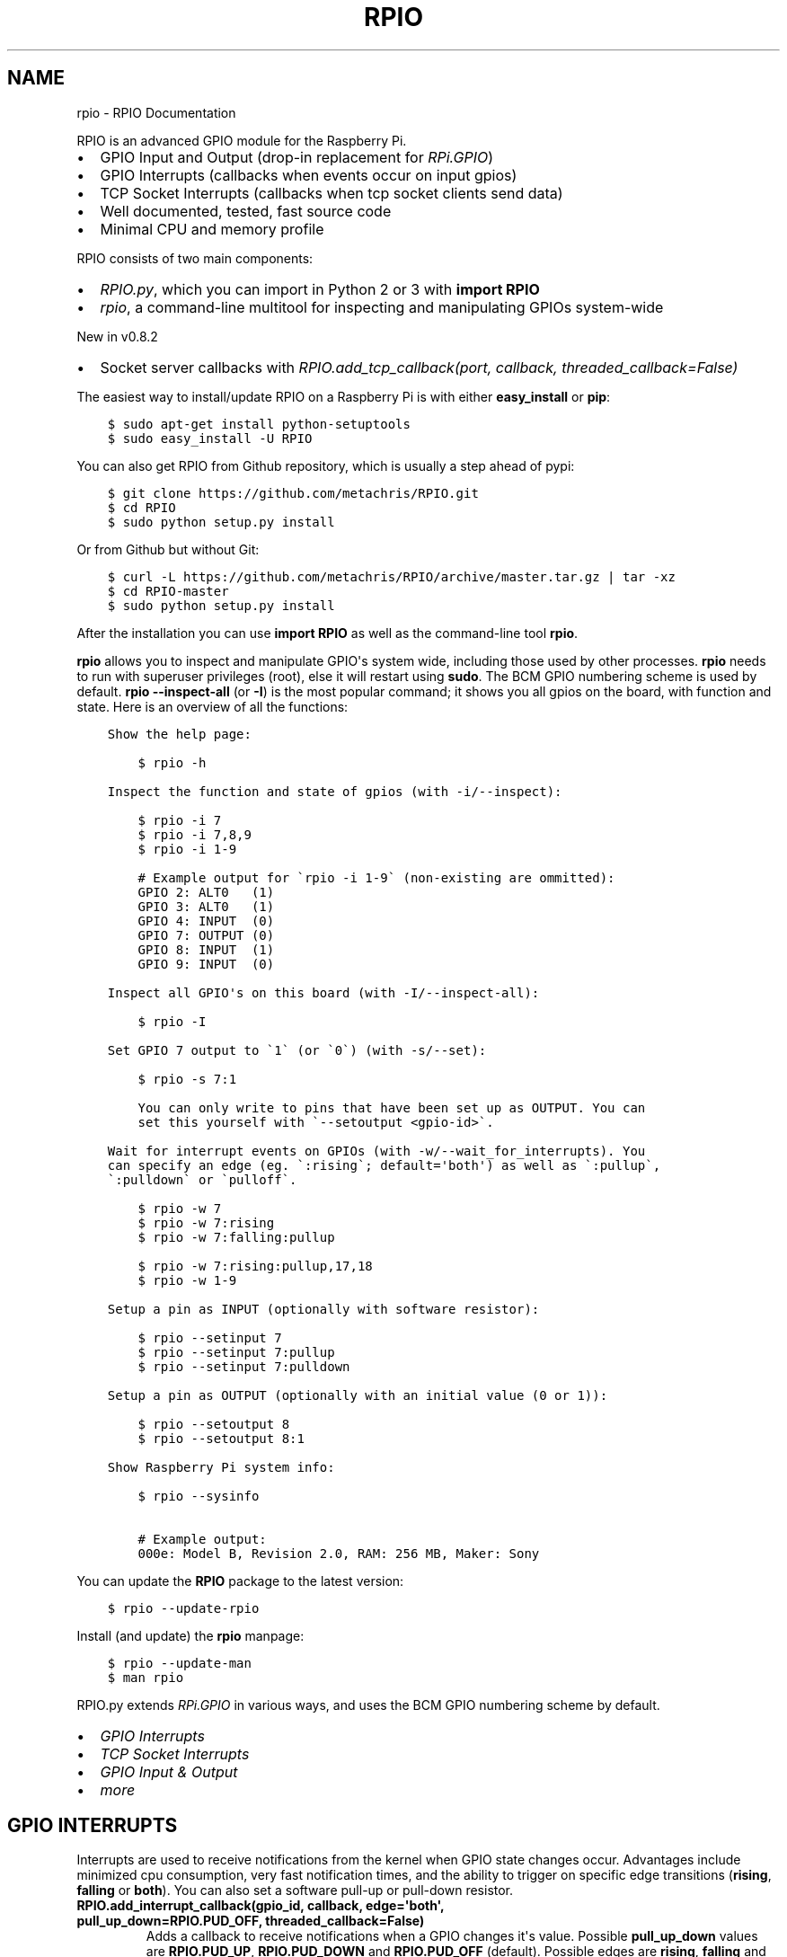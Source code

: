 .TH "RPIO" "1" "February 28, 2013" "0.8.3" "RPIO"
.SH NAME
rpio \- RPIO Documentation
.
.nr rst2man-indent-level 0
.
.de1 rstReportMargin
\\$1 \\n[an-margin]
level \\n[rst2man-indent-level]
level margin: \\n[rst2man-indent\\n[rst2man-indent-level]]
-
\\n[rst2man-indent0]
\\n[rst2man-indent1]
\\n[rst2man-indent2]
..
.de1 INDENT
.\" .rstReportMargin pre:
. RS \\$1
. nr rst2man-indent\\n[rst2man-indent-level] \\n[an-margin]
. nr rst2man-indent-level +1
.\" .rstReportMargin post:
..
.de UNINDENT
. RE
.\" indent \\n[an-margin]
.\" old: \\n[rst2man-indent\\n[rst2man-indent-level]]
.nr rst2man-indent-level -1
.\" new: \\n[rst2man-indent\\n[rst2man-indent-level]]
.in \\n[rst2man-indent\\n[rst2man-indent-level]]u
..
.\" Man page generated from reStructuredText.
.
.sp
RPIO is an advanced GPIO module for the Raspberry Pi.
.INDENT 0.0
.IP \(bu 2
GPIO Input and Output (drop\-in replacement for \fI\%RPi.GPIO\fP)
.IP \(bu 2
GPIO Interrupts (callbacks when events occur on input gpios)
.IP \(bu 2
TCP Socket Interrupts (callbacks when tcp socket clients send data)
.IP \(bu 2
Well documented, tested, fast source code
.IP \(bu 2
Minimal CPU and memory profile
.UNINDENT
.sp
RPIO consists of two main components:
.INDENT 0.0
.IP \(bu 2
\fI\%RPIO.py\fP, which you can import in Python 2 or 3 with \fBimport RPIO\fP
.IP \(bu 2
\fI\%rpio\fP, a command\-line multitool for inspecting and manipulating GPIOs system\-wide
.UNINDENT
.sp
New in v0.8.2
.INDENT 0.0
.IP \(bu 2
Socket server callbacks with \fI\%RPIO.add_tcp_callback(port, callback, threaded_callback=False)\fP
.UNINDENT
.sp
The easiest way to install/update RPIO on a Raspberry Pi is with either \fBeasy_install\fP or \fBpip\fP:
.INDENT 0.0
.INDENT 3.5
.sp
.nf
.ft C
$ sudo apt\-get install python\-setuptools
$ sudo easy_install \-U RPIO
.ft P
.fi
.UNINDENT
.UNINDENT
.sp
You can also get RPIO from Github repository, which is usually a step ahead of pypi:
.INDENT 0.0
.INDENT 3.5
.sp
.nf
.ft C
$ git clone https://github.com/metachris/RPIO.git
$ cd RPIO
$ sudo python setup.py install
.ft P
.fi
.UNINDENT
.UNINDENT
.sp
Or from Github but without Git:
.INDENT 0.0
.INDENT 3.5
.sp
.nf
.ft C
$ curl \-L https://github.com/metachris/RPIO/archive/master.tar.gz | tar \-xz
$ cd RPIO\-master
$ sudo python setup.py install
.ft P
.fi
.UNINDENT
.UNINDENT
.sp
After the installation you can use \fBimport RPIO\fP as well as the command\-line tool \fBrpio\fP.
.sp
\fBrpio\fP allows you to inspect and manipulate GPIO\(aqs system wide, including those used by other processes.
\fBrpio\fP needs to run with superuser privileges (root), else it will restart using \fBsudo\fP. The BCM GPIO numbering
scheme is used by default. \fBrpio \-\-inspect\-all\fP (or \fB\-I\fP) is the most popular command; it shows you all gpios
on the board, with function and state. Here is an overview of all the functions:
.INDENT 0.0
.INDENT 3.5
.sp
.nf
.ft C
Show the help page:

    $ rpio \-h

Inspect the function and state of gpios (with \-i/\-\-inspect):

    $ rpio \-i 7
    $ rpio \-i 7,8,9
    $ rpio \-i 1\-9

    # Example output for \(garpio \-i 1\-9\(ga (non\-existing are ommitted):
    GPIO 2: ALT0   (1)
    GPIO 3: ALT0   (1)
    GPIO 4: INPUT  (0)
    GPIO 7: OUTPUT (0)
    GPIO 8: INPUT  (1)
    GPIO 9: INPUT  (0)

Inspect all GPIO\(aqs on this board (with \-I/\-\-inspect\-all):

    $ rpio \-I

Set GPIO 7 output to \(ga1\(ga (or \(ga0\(ga) (with \-s/\-\-set):

    $ rpio \-s 7:1

    You can only write to pins that have been set up as OUTPUT. You can
    set this yourself with \(ga\-\-setoutput <gpio\-id>\(ga.

Wait for interrupt events on GPIOs (with \-w/\-\-wait_for_interrupts). You
can specify an edge (eg. \(ga:rising\(ga; default=\(aqboth\(aq) as well as \(ga:pullup\(ga,
\(ga:pulldown\(ga or \(gapulloff\(ga.

    $ rpio \-w 7
    $ rpio \-w 7:rising
    $ rpio \-w 7:falling:pullup

    $ rpio \-w 7:rising:pullup,17,18
    $ rpio \-w 1\-9

Setup a pin as INPUT (optionally with software resistor):

    $ rpio \-\-setinput 7
    $ rpio \-\-setinput 7:pullup
    $ rpio \-\-setinput 7:pulldown

Setup a pin as OUTPUT (optionally with an initial value (0 or 1)):

    $ rpio \-\-setoutput 8
    $ rpio \-\-setoutput 8:1

Show Raspberry Pi system info:

    $ rpio \-\-sysinfo

    # Example output:
    000e: Model B, Revision 2.0, RAM: 256 MB, Maker: Sony
.ft P
.fi
.UNINDENT
.UNINDENT
.sp
You can update the \fBRPIO\fP package to the latest version:
.INDENT 0.0
.INDENT 3.5
.sp
.nf
.ft C
$ rpio \-\-update\-rpio
.ft P
.fi
.UNINDENT
.UNINDENT
.sp
Install (and update) the \fBrpio\fP manpage:
.INDENT 0.0
.INDENT 3.5
.sp
.nf
.ft C
$ rpio \-\-update\-man
$ man rpio
.ft P
.fi
.UNINDENT
.UNINDENT
.sp
RPIO.py extends \fI\%RPi.GPIO\fP in
various ways, and uses the BCM GPIO numbering scheme by default.
.INDENT 0.0
.IP \(bu 2
\fI\%GPIO Interrupts\fP
.IP \(bu 2
\fI\%TCP Socket Interrupts\fP
.IP \(bu 2
\fI\%GPIO Input & Output\fP
.IP \(bu 2
\fI\%more\fP
.UNINDENT
.SH GPIO INTERRUPTS
.sp
Interrupts are used to receive notifications from the kernel when GPIO state
changes occur. Advantages include minimized cpu consumption, very fast
notification times, and the ability to trigger on specific edge transitions
(\fBrising\fP, \fBfalling\fP or \fBboth\fP). You can also set a software pull\-up
or pull\-down resistor.
.INDENT 0.0
.TP
.B RPIO.add_interrupt_callback(gpio_id, callback, edge=\(aqboth\(aq, pull_up_down=RPIO.PUD_OFF, threaded_callback=False)
Adds a callback to receive notifications when a GPIO changes it\(aqs value. Possible \fBpull_up_down\fP values are
\fBRPIO.PUD_UP\fP, \fBRPIO.PUD_DOWN\fP and \fBRPIO.PUD_OFF\fP (default). Possible edges are \fBrising\fP,
\fBfalling\fP and \fBboth\fP (default). Note that \fBrising\fP and \fBfalling\fP edges may receive values
not corresponding to the edge, so be sure to double check.
.UNINDENT
.SH TCP SOCKET INTERRUPTS
.sp
Its easy to open ports for incoming TCP connections with just this one method:
.INDENT 0.0
.TP
.B RPIO.add_tcp_callback(port, callback, threaded_callback=False)
Adds a socket server callback, which will be started when a connected socket client sends something. This is implemented
by RPIO creating a TCP server socket at the specified port. Incoming connections will be accepted when \fBRPIO.wait_for_interrupts()\fP runs.
The callback must accept exactly two parameters: socket and message (eg. \fBdef callback(socket, msg)\fP). The callback can use the socket parameter to send values back to the client (eg. \fBsocket.send("hi there\en")\fP).
.sp
You can test the TCP socket interrupts with \fB$ telnet <your\-ip> <your\-port>\fP (eg. \fB$ telnet localhost 8080\fP). An empty string
tells the server to close the client connection (for instance if you just press enter in telnet, you\(aqll get disconnected).
.UNINDENT
.SH EXAMPLE
.sp
The following example shows how to react to events on three gpios, and one socket
server on port 8080:
.INDENT 0.0
.INDENT 3.5
.sp
.nf
.ft C
import RPIO

def gpio_callback(gpio_id, val):
    print("gpio %s: %s" % (gpio_id, val))

def socket_callback(socket, val):
    print("socket %s: \(aq%s\(aq" % (socket.fileno(), val))
    socket.send("echo: %s\en" % val)

def do_something(gpio_id, value):
    logging.info("New value for GPIO %s: %s" % (gpio_id, value))

# Three GPIO interrupt callbacks
RPIO.add_interrupt_callback(7, gpio_callback)
RPIO.add_interrupt_callback(8, gpio_callback, edge=\(aqrising\(aq)
RPIO.add_interrupt_callback(9, gpio_callback, pull_up_down=RPIO.PUD_UP)

# One TCP socket server callback on port 8080
RPIO.add_tcp_callback(8080, socket_callback)

# Start the blocking epoll loop, and catch Ctrl+C KeyboardInterrupt
try:
    RPIO.wait_for_interrupts()
except KeyboardInterrupt:
    RPIO.cleanup_interrupts()
.ft P
.fi
.UNINDENT
.UNINDENT
.sp
If you want to receive a callback inside a Thread (to not block RPIO from returning to wait
for interrupts), set \fBthreaded_callback\fP to \fBTrue\fP when adding it:
.INDENT 0.0
.INDENT 3.5
.sp
.nf
.ft C
# for GPIO interrupts
RPIO.add_interrupt_callback(7, do_something, threaded_callback=True)

# for socket interrupts
RPIO.add_tcp_callback(8080, socket_callback, threaded_callback=True)
.ft P
.fi
.UNINDENT
.UNINDENT
.sp
To stop the \fBwait_for_interrupts()\fP loop you can call \fBRPIO.stop_waiting_for_interrupts()\fP.
After using \fBRPIO.wait_for_interrupts()\fP you should call \fBRPIO.cleanup_interrupts()\fP before your
program quits, to shut everything down nicely.
.SH LOG OUTPUT
.sp
To enable RPIO log output, import \fBlogging\fP and set the loglevel to \fBDEBUG\fP before importing RPIO:
.INDENT 0.0
.INDENT 3.5
.sp
.nf
.ft C
import logging
log_format = \(aq%(levelname)s | %(asctime)\-15s | %(message)s\(aq
logging.basicConfig(format=log_format, level=logging.DEBUG)
import RPIO
.ft P
.fi
.UNINDENT
.UNINDENT
.SH GPIO INPUT & OUTPUT
.sp
RPIO extends \fI\%RPi.GPIO\fP;
all the input and output handling works just the same:
.INDENT 0.0
.INDENT 3.5
.sp
.nf
.ft C
import RPIO

# set up input channel without pull\-up
RPIO.setup(7, RPIO.IN)

# set up input channel with pull\-up control. Can be
# PUD_UP, PUD_DOWN or PUD_OFF (default)
RPIO.setup(7, RPIO.IN, pull_up_down=RPIO.PUD_UP)

# read input from gpio 7
input_value = RPIO.input(7)

# set up GPIO output channel
RPIO.setup(8, RPIO.OUT)

# set gpio 8 to high
RPIO.output(8, True)

# set up output channel with an initial state
RPIO.setup(8, RPIO.OUT, initial=RPIO.LOW)

# change to BOARD numbering schema
RPIO.setmode(RPIO.BOARD)

# set software pullup on channel 17
RPIO.set_pullupdn(17, RPIO.PUD_UP)  # new in RPIO

# get the function of channel 8
RPIO.gpio_function(8)

# reset every channel that has been set up by this program,
# and unexport interrupt gpio interfaces
RPIO.cleanup()
.ft P
.fi
.UNINDENT
.UNINDENT
.sp
You can use RPIO as a drop\-in replacement for RPi.GPIO in your existing code like this:
.INDENT 0.0
.INDENT 3.5
.sp
.nf
.ft C
import RPIO as GPIO  # (if you\(aqve previously used \(gaimport RPi.GPIO as GPIO\(ga)
.ft P
.fi
.UNINDENT
.UNINDENT
.sp
To find out more about the methods and constants in RPIO you can run \fB$ sudo pydoc RPIO\fP, or
use the help method inside Python:
.INDENT 0.0
.INDENT 3.5
.sp
.nf
.ft C
import RPIO
help(RPIO)
.ft P
.fi
.UNINDENT
.UNINDENT
.SH ADDITIONS TO RPI.GPIO
.sp
Additional Constants
.INDENT 0.0
.IP \(bu 2
\fBRPIO.RPI_REVISION\fP \- the current board\(aqs revision (either \fB1\fP or \fB2\fP)
.IP \(bu 2
\fBRPIO.RPI_REVISION_HEX\fP \- the cpu hex revision code (\fB0002\fP .. \fB000f\fP)
.UNINDENT
.sp
Additional Methods
.INDENT 0.0
.IP \(bu 2
\fBRPIO.gpio_function(gpio_id)\fP \- returns the current setup of a gpio (\fBIN, OUT, ALT0\fP)
.IP \(bu 2
\fBRPIO.set_pullupdn(gpio_id, pud)\fP \- set a pullup or \-down resistor on a GPIO
.IP \(bu 2
\fBRPIO.forceinput(gpio_id)\fP \- reads the value of any gpio without needing to call setup() first
.IP \(bu 2
\fBRPIO.forceoutput(gpio_id, value)\fP \- writes a value to any gpio without needing to call setup() first
(\fBwarning\fP: this can potentially harm your Raspberry)
.IP \(bu 2
\fBRPIO.sysinfo()\fP \- returns \fB(hex_rev, model, revision, mb\-ram and maker)\fP of this Raspberry
.IP \(bu 2
\fBRPIO.version()\fP \- returns \fB(version_rpio, version_cgpio)\fP
.UNINDENT
.sp
Interrupt Handling
.INDENT 0.0
.IP \(bu 2
\fBRPIO.add_interrupt_callback(gpio_id, callback, edge=\(aqboth\(aq, pull_up_down=RPIO.PUD_OFF, threaded_callback=False)\fP
.IP \(bu 2
\fBRPIO.add_tcp_callback(port, callback, threaded_callback=False)\fP
.IP \(bu 2
\fBRPIO.del_interrupt_callback(gpio_id)\fP
.IP \(bu 2
\fBRPIO.wait_for_interrupts(epoll_timeout=1)\fP
.IP \(bu 2
\fBRPIO.stop_waiting_for_interrupts()\fP
.IP \(bu 2
implemented with \fBepoll\fP
.UNINDENT
.sp
Please send feedback and ideas to \fI\%chris@linuxuser.at\fP, and \fI\%open an issue at Github\fP if
you\(aqve encountered a bug.
.sp
\fBHow does RPIO work?\fP
.INDENT 0.0
.INDENT 3.5
RPIO extends RPi.GPIO, a GPIO controller written in C which uses a low\-level memory interface. Interrupts are
implemented  with \fBepoll\fP via \fB/sys/class/gpio/\fP. For more detailled information take a look at the \fI\%source\fP, it\(aqs well documented and easy to build.
.UNINDENT
.UNINDENT
.sp
\fBShould I update RPIO often?\fP
.INDENT 0.0
.INDENT 3.5
Yes, because RPIO is getting better by the day. You can use \fB$ rpio \-\-update\-rpio\fP or see \fI\%Installation\fP for more information about methods to update.
.UNINDENT
.UNINDENT
.sp
\fBI\(aqve encountered a bug, what next?\fP
.INDENT 0.0
.INDENT 3.5
.INDENT 0.0
.IP \(bu 2
Make sure you are using the latest version of RPIO (see \fI\%Installation\fP)
.IP \(bu 2
Open an issue at Github
.INDENT 2.0
.IP \(bu 2
Go to \fI\%https://github.com/metachris/RPIO/issues/new\fP
.IP \(bu 2
Describe the problem and steps to replicate
.IP \(bu 2
Add the output of \fB$ rpio \-\-version\fP and \fB$ rpio \-\-sysinfo\fP
.UNINDENT
.UNINDENT
.UNINDENT
.UNINDENT
.sp
\fBpip is throwing an error during the build:\fP \fBsource/c_gpio/py_gpio.c:9:20: fatal error: Python.h: No such file or directory\fP
.INDENT 0.0
.INDENT 3.5
You need to install the \fBpython\-dev\fP package (eg. \fB$ sudo apt\-get install python\-dev\fP), or use \fBeasy_install\fP (see \fI\%Installation\fP).
.UNINDENT
.UNINDENT
.INDENT 0.0
.IP \(bu 2
\fI\%https://github.com/metachris/RPIO\fP
.IP \(bu 2
\fI\%http://pypi.python.org/pypi/RPIO\fP
.IP \(bu 2
\fI\%http://pypi.python.org/pypi/RPi.GPIO\fP
.IP \(bu 2
\fI\%http://www.raspberrypi.org/wp-content/uploads/2012/02/BCM2835-ARM-Peripherals.pdf\fP
.IP \(bu 2
\fI\%http://www.kernel.org/doc/Documentation/gpio.txt\fP
.UNINDENT
.INDENT 0.0
.INDENT 3.5
.sp
.nf
.ft C
RPIO is free software: you can redistribute it and/or modify
it under the terms of the GNU General Public License as published by
the Free Software Foundation, either version 3 of the License, or
(at your option) any later version.

RPIO is distributed in the hope that it will be useful,
but WITHOUT ANY WARRANTY; without even the implied warranty of
MERCHANTABILITY or FITNESS FOR A PARTICULAR PURPOSE.  See the
GNU General Public License for more details.
.ft P
.fi
.UNINDENT
.UNINDENT
.INDENT 0.0
.IP \(bu 2
v0.8.3: pypi release update with updated documentation and bits of refactoring
.IP \(bu 2
v0.8.2
.INDENT 2.0
.IP \(bu 2
Added TCP socket callbacks
.IP \(bu 2
\fBRPIO\fP does not auto\-clean interfaces on exceptions anymore, but will auto\-clean them
as needed. This means you should now call \fBRPIO.cleanup_interrupts()\fP to properly close
the sockets and unexport the interfaces.
.IP \(bu 2
Renamed \fBRPIO.rpi_sysinfo()\fP to \fBRPIO.sysinfo()\fP
.UNINDENT
.IP \(bu 2
v0.8.0
.INDENT 2.0
.IP \(bu 2
Improved auto\-cleaning of interrupt interfaces
.IP \(bu 2
BOARD numbering scheme support for interrupts
.IP \(bu 2
Support for software pullup and \-down resistor with interrupts
.IP \(bu 2
New method \fBRPIO.set_pullupdn(..)\fP
.IP \(bu 2
\fBrpio\fP now supports P5 header gpios (28, 29, 30, 31) (only in BCM mode)
.IP \(bu 2
Tests added in \fBsource/run_tests.py\fP and \fBfabfile.py\fP
.IP \(bu 2
Major refactoring of C GPIO code
.IP \(bu 2
Various minor updates and fixes
.UNINDENT
.IP \(bu 2
v0.7.1
.INDENT 2.0
.IP \(bu 2
Refactoring and cleanup of c_gpio
.IP \(bu 2
Added new constants and methods (see documentation above)
.IP \(bu 2
Bugfixes
.INDENT 2.0
.IP \(bu 2
\fBwait_for_interrupts()\fP now auto\-cleans interfaces when an exception occurs. Before you needed to call \fBRPIO.cleanup()\fP manually.
.UNINDENT
.UNINDENT
.IP \(bu 2
v0.6.4
.INDENT 2.0
.IP \(bu 2
Python 3 bugfix in \fIrpio\fP
.IP \(bu 2
Various minor updates
.UNINDENT
.UNINDENT
.SH AUTHOR
Chris Hager <chris@linuxuser.at>
.SH COPYRIGHT
2013, Chris Hager <chris@linuxuser.at>
.\" Generated by docutils manpage writer.
.
